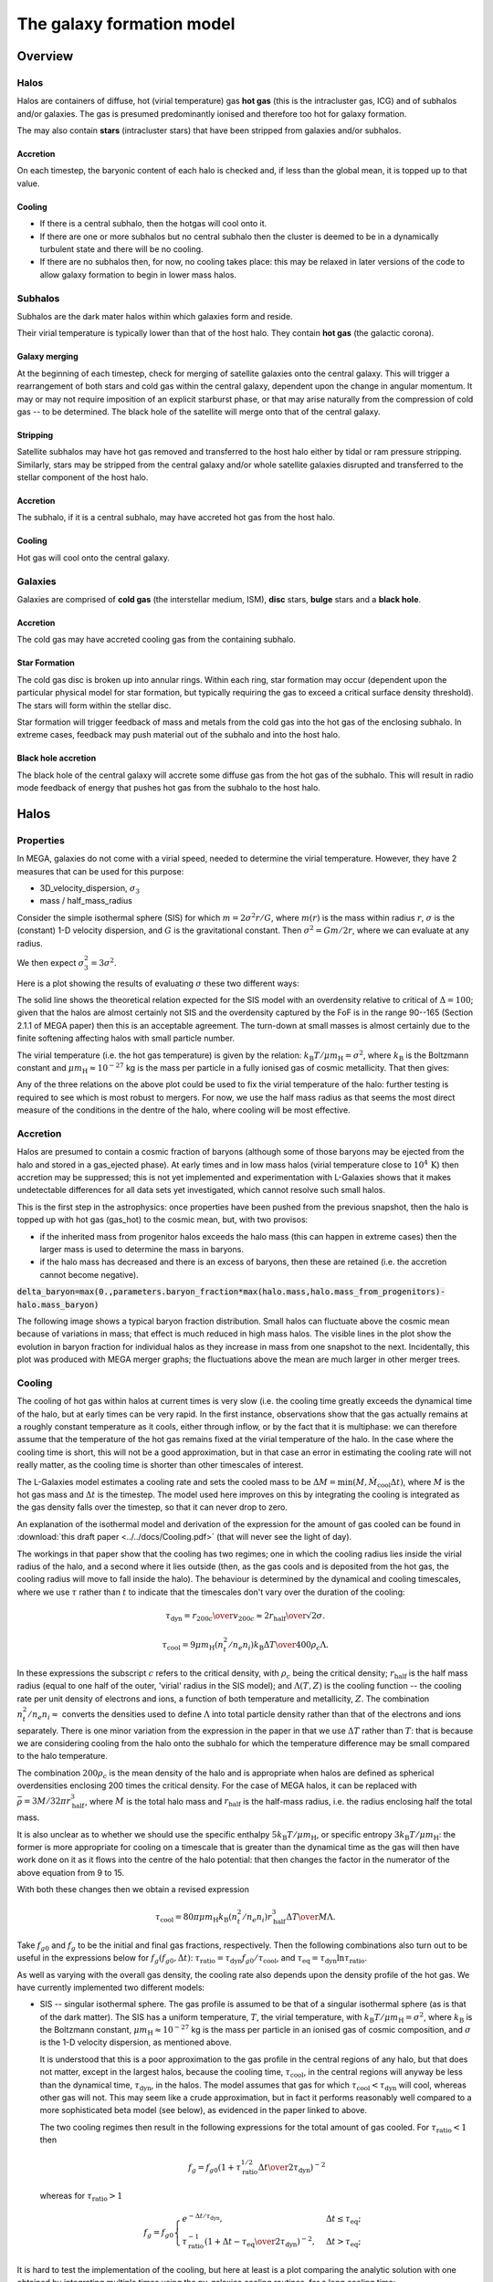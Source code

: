 The galaxy formation model
==========================

Overview
--------

Halos
^^^^^

Halos are containers of diffuse, hot (virial temperature) gas **hot gas** (this is the intracluster gas, ICG)  and of subhalos and/or galaxies.  The gas is presumed predominantly ionised and therefore too hot for galaxy formation.

The may also contain **stars** (intracluster stars) that have been stripped from galaxies and/or subhalos.

Accretion
:::::::::

On each timestep, the baryonic content of each halo is checked and, if less than the global mean, it is topped up to that value.

Cooling
:::::::
  
* If there is a central subhalo, then the hotgas will cool onto it.
* If there are one or more subhalos but no central subhalo then the cluster is deemed to be in a dynamically turbulent state and there will be no cooling.
* If there are no subhalos then, for now, no cooling takes place: this may be relaxed in later versions of the code to allow galaxy formation to begin in lower mass halos.

Subhalos
^^^^^^^^

Subhalos are the dark mater halos within which galaxies form and reside.

Their virial temperature is typically lower than that of the host halo.  They contain **hot gas** (the galactic corona).

Galaxy merging
::::::::::::::

At the beginning of each timestep, check for merging of satellite galaxies onto the central galaxy.  This will trigger a rearrangement of both stars and cold gas within the central galaxy, dependent upon the change in angular momentum.  It may or may not require imposition of an explicit starburst phase, or that may arise naturally from the compression of cold gas -- to be determined.  The black hole of the satellite will merge onto that of the central galaxy.

Stripping
:::::::::

Satellite subhalos may have hot gas removed and transferred to the host halo either by tidal or ram pressure stripping.  Similarly, stars may be stripped from the central galaxy and/or whole satellite galaxies disrupted and transferred to the stellar component of the host halo.

Accretion
:::::::::

The subhalo, if it is a central subhalo, may have accreted hot gas from the host halo.

Cooling
:::::::

Hot gas will cool onto the central galaxy.

Galaxies
^^^^^^^^

Galaxies are comprised of **cold gas** (the interstellar medium, ISM), **disc** stars, **bulge** stars and a **black hole**.

Accretion
:::::::::

The cold gas may have accreted cooling gas from the containing subhalo.

Star Formation
::::::::::::::

The cold gas disc is broken up into annular rings.  Within each ring, star formation may occur (dependent upon the particular physical model for star formation, but typically requiring the gas to exceed a critical surface density threshold).  The stars will form within the stellar disc.

Star formation will trigger feedback of mass and metals from the cold gas into the hot gas of the enclosing subhalo.  In extreme cases, feedback may push material out of the subhalo and into the host halo.

Black hole accretion
::::::::::::::::::::

The black hole of the central galaxy will accrete some diffuse gas from the hot gas of the subhalo.  This will result in radio mode feedback of energy that pushes hot gas from the subhalo to the host halo.

Halos
-----

Properties
^^^^^^^^^^

In MEGA, galaxies do not come with a virial speed, needed to determine the virial temperature.  However, they have 2 measures that can be used for this purpose:

* 3D_velocity_dispersion, :math:`\sigma_3`
* mass / half_mass_radius

Consider the simple isothermal sphere (SIS) for which :math:`m=2\sigma^2r/G`, where :math:`m(r)` is the mass within radius :math:`r`, :math:`\sigma` is the (constant) 1-D velocity dispersion, and :math:`G` is the gravitational constant.
Then :math:`\sigma^2=Gm/2r`, where we can evaluate at any radius.

We then expect :math:`\sigma_3^2=3\sigma^2`.

Here is a plot showing the results of evaluating :math:`\sigma` these two different ways:

.. image:: figs/vdisp.png
   :width: 600
   :alt: halo 1-D velocity dispersions versus halo mass

The solid line shows the theoretical relation expected for the SIS model with an overdensity relative to critical of :math:`\Delta=100`; given that the halos are almost certainly not SIS and the overdensity captured by the FoF is in the range 90--165 (Section 2.1.1 of MEGA paper) then this is an acceptable agreement.  The turn-down at small masses is almost certainly due to the finite softening affecting halos with small particle number.

The virial temperature (i.e. the hot gas temperature) is given by the relation: :math:`k_\mathrm{B}T/\mu m_\mathrm{H}=\sigma^2`, where :math:`k_\mathrm{B}` is the Boltzmann constant and :math:`\mu m_\mathrm{H}\approx 10^{-27}` kg is the mass per particle in a fully ionised gas of cosmic metallicity.  That then gives:

.. image:: figs/temp.png
   :width: 600
   :alt: virial temperature versus halo mass

Any of the three relations on the above plot could be used to fix the virial temperature of the halo: further testing is required to see which is most robust to mergers.  For now, we use the half mass radius as that seems the most direct measure of the conditions in the dentre of the halo, where cooling will be most effective.

Accretion
^^^^^^^^^

Halos are presumed to contain a cosmic fraction of baryons (although some of those baryons may be ejected from the halo and stored in a gas_ejected phase).  At early times and in low mass halos (virial temperature close to :math:`10^4\,\mathrm{K}`) then accretion may be suppressed; this is not yet implemented and experimentation with L-Galaxies shows that it makes undetectable differences for all data sets yet investigated, which cannot resolve such small halos.

This is the first step in the astrophysics: once properties have been pushed from the previous snapshot, then the halo is topped up with hot gas (gas_hot) to the cosmic mean, but, with two provisos:

* if the inherited mass from progenitor halos exceeds the halo mass (this can happen in extreme cases) then the larger mass is used to determine the mass in baryons.
* if the halo mass has decreased and there is an excess of baryons, then these are retained (i.e. the accretion cannot become negative).

:code:`delta_baryon=max(0.,parameters.baryon_fraction*max(halo.mass,halo.mass_from_progenitors)-halo.mass_baryon)`

The following image shows a typical baryon fraction distribution.  Small halos can fluctuate above the cosmic mean because of variations in mass; that effect is much reduced in high mass halos.  The visible lines in the plot show the evolution in baryon fraction for individual halos as they increase in mass from one snapshot to the next.  Incidentally, this plot was produced with MEGA merger graphs; the fluctuations above the mean are much larger in other merger trees.

.. image:: figs/bfrac.png
   :width: 600
   :alt: baryon fraction versus halo mass

Cooling
^^^^^^^

The cooling of hot gas within halos at current times is very slow (i.e. the cooling time greatly exceeds the dynamical time of the halo, but at early times can be very rapid.  In the first instance, observations show that the gas actually remains at a roughly constant temperature as it cools, either through inflow, or by the fact that it is multiphase: we can therefore assume that the temperature of the hot gas remains fixed at the virial temperature of the halo.  In the case where the  cooling time is short, this will not be a good approximation, but in that case an error in estimating the cooling rate will not really matter, as the cooling time is shorter than other timescales of interest.

The L-Galaxies model estimates a cooling rate and sets the cooled mass to be :math:`\Delta M=\min(M,\dot{M}_\mathrm{cool}\Delta t)`, where :math:`M` is the hot gas mass and :math:`\Delta t` is the timestep.  The model used here improves on this by integrating the cooling is integrated as the gas density falls over the timestep, so that it can never drop to zero.

An explanation of the isothermal model and derivation of the expression for the amount of gas cooled can be found in :download:`this draft paper <../../docs/Cooling.pdf>` (that will never see the light of day).

The workings in that paper show that the cooling has two regimes; one in which the cooling radius lies inside the virial radius of the halo, and a second where it lies outside (then, as the gas cools and is deposited from the hot gas, the cooling radius will move to fall inside the halo).  The behaviour is determined by the dynamical and cooling timescales, where we use :math:`\tau` rather than :math:`t` to indicate that the timescales don't vary over the duration of the cooling:

.. math::

   \tau_\mathrm{dyn} = {r_{200c}\over v_{200c}} \approx {2r_\mathrm{half}\over \surd{2}\sigma}.

   \tau_\mathrm{cool} = {9\mu m_\mathrm{H} (n_t^2/n_e n_i) k_\mathrm{B} \Delta T\over 400\rho_c\Lambda}.

In these expressions the subscript :math:`c` refers to the critical density, with :math:`\rho_c` being the critical density; :math:`r_\mathrm{half}` is the half mass radius (equal to one half of the outer, 'virial' radius in the SIS model); and :math:`\Lambda(T,Z)` is the cooling function -- the cooling rate per unit density of electrons and ions, a function of both temperature and metallicity, :math:`Z`.  The combination :math:`n_t^2/n_e n_i\approx` converts the densities used to define :math:`\Lambda` into total particle density rather than that of the electrons and ions separately.  There is one minor variation from the expression in the paper in that we use :math:`\Delta T` rather than :math:`T`: that is because we are considering cooling from the halo onto the subhalo for which the temperature difference may be small compared to the halo temperature.

The combination :math:`200\rho_c` is the mean density of the halo and is appropriate when halos are defined as spherical overdensities enclosing 200 times the critical density.  For the case of MEGA halos, it can be replaced with :math:`\bar\rho=3M/32\pi r_\mathrm{half}^3`, where :math:`M` is the total halo mass and :math:`r_\mathrm{half}` is the half-mass radius, i.e.  the radius enclosing half the total mass.

It is also unclear as to whether we should use the specific enthalpy :math:`5k_\mathrm{B}T/\mu m_\mathrm{H}`, or specific entropy :math:`3k_\mathrm{B}T/\mu m_\mathrm{H}`: the former is more appropriate for cooling on a timescale that is greater than the dynamical time as the gas will then have work done on it as it flows into the centre of the halo potential: that then changes the factor in the numerator of the above equation from 9 to 15.

With both these changes then we obtain a revised expression

.. math::

   \tau_\mathrm{cool} = {80\pi\mu m_\mathrm{H}k_\mathrm{B} (n_t^2/n_e n_i)r_\mathrm{half}^3 \Delta T\over M\Lambda}.

Take :math:`f_{g0}` and :math:`f_g` to be the initial and final gas fractions, respectively.  Then the following combinations also turn out to be useful in the expressions below for :math:`f_g(f_{g0},\Delta t)`: :math:`\tau_\mathrm{ratio}= \tau_\mathrm{dyn}f_{g0}/\tau_\mathrm{cool}`, and :math:`\tau_\mathrm{eq}=\tau_\mathrm{dyn}\ln\tau_\mathrm{ratio}`.

As well as varying with the overall gas density, the cooling rate also depends upon the density profile of the hot gas.  We have currently implemented two different models:

* SIS -- singular isothermal sphere.
  The gas profile is assumed to be that of a singular isothermal sphere (as is that of the dark matter).  The SIS has a uniform temperature, :math:`T`, the virial temperature, with :math:`k_\mathrm{B}T/\mu m_\mathrm{H}=\sigma^2`, where :math:`k_\mathrm{B}` is the Boltzmann constant, :math:`\mu m_\mathrm{H}\approx 10^{-27}` kg is the mass per particle in an ionised gas of cosmic composition, and :math:`\sigma` is the 1-D velocity dispersion, as mentioned above.
  
  It is understood that this is a poor approximation to the gas profile in the central regions of any halo, but that does not matter, except in the largest halos, because the cooling time, :math:`\tau_\mathrm{cool}`, in the central regions will anyway be less than the dynamical time, :math:`\tau_\mathrm{dyn}`, in the halos.  The model assumes that gas for which :math:`\tau_\mathrm{cool}<\tau_\mathrm{dyn}` will cool, whereas other gas will not.  This may seem like a crude approximation, but in fact it performs reasonably well compared to a more sophisticated beta model (see below), as evidenced in the paper linked to above.

  The two cooling regimes then result in the following expressions for the total amount of gas cooled.  For :math:`\tau_\mathrm{ratio}<1` then

  .. math::

     f_g = f_{g0} \left( 1 + {\tau_\mathrm{ratio}^{1/2}\Delta t\over 2\tau_\mathrm{dyn}} \right)^{-2}

  whereas for :math:`\tau_\mathrm{ratio}>1`

  .. math::

      f_g = f_{g0}
         \begin{cases} 
           e^{-\Delta t/\tau_\mathrm{dyn}},& \Delta t\leq \tau_\mathrm{eq};\\
           \tau_\mathrm{ratio}^{-1}\left(1+{\Delta t-\tau_\mathrm{eq}\over2\tau_\mathrm{dyn}}\right)^{-2},&  \Delta t>\tau_\mathrm{eq};
         \end{cases}

It is hard to test the implementation of the cooling, but here at least is a plot comparing the analytic solution with one obtained by integrating multiple times using the py-galaxies cooling routines, for a long cooling time:

.. image:: figs/cooling_test_iso_long.png
   :width: 600
   :alt: gas fraction versus time for slow cooling times
	 
* beta -- a beta profile, with :math:`\beta={2\over3}`.
  The density profile of the gas is assumed to follow a beta profile with :math:`\beta={2\over3}`, :math:`\rho\propto(1+y^2)^{-1}`, where :math:`y=r/a` and :math:`a` is the core radius.  At large radii, this reverts to the SIS and we assume that the gas temperature is isothermal as for that model; for small radii, the temperature would deviate slightly from isothermal, but we continue to treat it as isothermal.  

  Not yet implemented.

Note that the underlying density profile will be an NFW profile `Navarro, Frenk & White <https://en.wikipedia.org/wiki/Navarro–Frenk–White_profile>`_ so the whole situation is rather more complicated than we have assumed, but implementing the increased complexity would almost certainly make very little difference to the results and would slow down the code.

Gas disc radius
---------------

For an exponential disc of mass :math:`M` and scale-length :math:`R_\mathrm{d}` embedded within a halo that maintains a constant rotation speed, :math:`v`, the angular momentum is :math:`J=2MvR_\mathrm{d}`.  We can thus determine :math:`R_\mathrm{d}` if we know :math:`J`.

The equivalent relation for a singular isothermal sphere (SIS) is :math:`J={1\over2}MvR=MvR_\mathrm{half}`, where :math:`R_\mathrm{half}={1\over2}R` is the half mass radius.

There are two models to determine the angular momentum of newly cooled gas:

* If the input data does not include the angular momentum of the halo then we assume that cooling gas transfers and angular momentum value :math:`J=\lambda \Delta M vR_\mathrm{half}` where :math:`\lambda` is a parameter of the model that gives the angular momentum as a fraction of that expected for an SIS halo rotating at the virial speed, :math:`\Delta M` is the amount of gas cooled and :math:`R_\mathrm{half}` is the half mass radius of the halo.  The angular momentum is presumed to align with that of the gas disc.
  
* More generally, if we know the (vector) angular momentum of the halo, then the accreted gas is presumed to have the same specific angular momentum as that and we do a vector sum to determine the angular momentum of the gas disc after accretion.

In each case the cold gas disc will expand or contract according to its new specific angular momentum: :math:`R_\mathrm{d}=J/(2Mv)`.  The following figure shows an example relation using :math:`\lambda=0.06`: note that there is no star formation and feedback included in the model that generates this plot.

.. image:: figs/gal_coldgas_radius.png
   :width: 600
   :alt: cold gas disc radius versus subhalo mass
	 

Star formation
--------------

..  For molecular gas, `Sun etal 2023 <https://arxiv.org/abs/2302.12267>`_ give :math:`\dot{M}_\mathrm{star}=M_\mathrm{mol}/\tau_\mathrm{SFR}` where :math:`\tau_\mathrm{SFR}=10^{9.4}\,` yr for nearby galaxies.  There is some residual scatter which could, presumably, correlate with different local environment, such as dynamical time of the disc.

In general the star formation rate is based on a formula of the kind

.. math::
	\dot{M}_\mathrm{star}\propto{(M_\mathrm{SFgas}-M_\mathrm{crit})\over t_\mathrm{dyn}},

where :math:`M_\mathrm{SFgas}` is the mass of star forming gas, :math:`M_\mathrm{crit}` ia a star forming threshold (that may be zero) and :math:`t_\mathrm{dyn}` is the dynamical time.

Depending upon the model, :math:`M_\mathrm{SFgas}` may be the total mass of the cold disc, or the mass of molecular gas, and may or may not be split up into annular rings.

Simple model
^^^^^^^^^^^^

The simplest model, used in `L-Galaxies 2015 <https://arxiv.org/abs/1410.0365>`_, takes

.. math::
	\dot{M}_\mathrm{star}=\alpha_\mathrm{SFR}{(M_\mathrm{cold\,gas}-M_\mathrm{crit})\over t_\mathrm{dyn}},

where :math:`t_\mathrm{dyn}=R_\mathrm{d}/v` is the dynamical time at a radius equal to the cold gas disc scale length, :math:`R_\mathrm{d}`.

Here

.. math::
   M_\mathrm{crit}=M_\mathrm{crit,0}\left(v\over200\mathrm{km}\,\mathrm{s}^{-1}\right)\left(R_\mathrm{d}\over10\,\mathrm{kpc}\right).

Both :math:`\alpha_\mathrm{SFR}` and :math:`M_\mathrm{crit,0}` are taken to be free parameters of the model, with typical values:

* :math:`\alpha_\mathrm{SFR}=0.025`;
* :math:`M_\mathrm{crit,0}=2.4\times10^9\mathrm{M}_\odot`.

The model assumes that the disc scale length is unaffected by star formation, whereas in practice we might expect stars to form mainly from the central regions where the molecular gas fraction is higher and the local dynamical time is shorter.

Stellar feedback
----------------

Stellar feedback is presumed to be prompt and mostly from radiation pressure around young star-forming regions and Type II supernovae -- there will also be later feedback from AGB winds and Type Ia supernovae, but this will be more isolated and sporadic and it is assumed that the heated gas will quickly cool back onto the cold gas disk (ISM).

The energy available from supernovae, :math:`\Delta E_\mathrm{SNR}` will be proportional to the mass of stars produced, :math:`\Delta M_*`,

.. math::

   \Delta E_\mathrm{SNR}={1\over2}\Delta M_*v_\mathrm{SNR}^2,

where :math:`v_\mathrm{SNR}` is a parameter of the model.

We assume that this energy gets injected into an amount of gas, :math:`\Delta_\mathrm{heat}`, that is directly proportional to :math:`\Delta M_*`,

.. math::

   \Delta M_\mathrm{heat}=F_\mathrm{heat}\Delta M_*,

where :math:`F_\mathrm{heat}` is a fixed parameter.  We can write

.. math::

   \Delta E_\mathrm{SNR}=\mathcal{E}_\mathrm{SNR}\Delta M_\mathrm{heat},\ \ \mathrm{where}\ \ \mathcal{E}_\mathrm{SNR}={v_\mathrm{SNR}^2\over2F_\mathrm{heat}}

is the effective specific energy that SNR inject into the surrounding gas.

Of this energy, some will be used up in heating gas that then rapidly cools down and is reassimilated into the cold gas disc (ISM); some will heat gas high enough that it joins the corona (i.e. subhalo hot gas) and some will heat gas to a high enough temperature that it escapes the subhalo altogether (ie ejected gas).  To keep the model simple, we place this gas not in the halo (from where it could escape still further) but into an **Ejected** phase that is loosely bound to the halo but not within the virial radius.  That gas will become available for re-accretion onto the halo once its (mean) entropy drops below that of the halo gas.  We write

.. math::

   \Delta E_\mathrm{SNR}=\Delta E_\mathrm{disc}+\Delta E_\mathrm{halo}+\Delta E_\mathrm{eject} =\Delta E_\mathrm{SNR}(\epsilon_\mathrm{disc}+\epsilon_\mathrm{halo}+\epsilon_\mathrm{eject}),

where :math:`\epsilon_\mathrm{disc}+\epsilon_\mathrm{halo}+\epsilon_\mathrm{eject}=1`.  For consistency with previous nomenclature, we write :math:`\epsilon_\mathrm{reheat}=\epsilon_\mathrm{halo}+\epsilon_\mathrm{eject}`.

Similarly

.. math::

   \Delta M_\mathrm{heat}=\Delta M_\mathrm{disc}+\Delta M_\mathrm{halo}+\Delta M_\mathrm{eject} =\Delta M_\mathrm{heat}(\mu_\mathrm{disc}+\mu_\mathrm{halo}+\mu_\mathrm{eject}),

where :math:`\mu_\mathrm{disc}+\mu_\mathrm{halo}+\mu_\mathrm{eject}\equiv\mu_\mathrm{disc}+\mu_\mathrm{reheat}=1`.

In low mass halos for which the virial speed of the halo is such that :math:`v_\mathrm{vir}\ll v_\mathrm{SNR}`, then most mass will be ejected; on the other hand, if :math:`v_\mathrm{vir}\gg v_\mathrm{SNR}` then almost all gas will fail to heat up to the virial temperature of the subhalo.  It is not unreasonable then to treat the :math:`\epsilon` s and :math:`\mu` s as decreasing functions of :math:`v_\mathrm{vir}/v_\mathrm{SNR}`.

In our model it is the energy injected into the ISM that determines the degree of reheating; therefore we treat :math:`\epsilon_\mathrm{reheat}` as a fundamental parameter.  We take it to vary as

.. math::

   \epsilon_\mathrm{reheat}={1\over 1+\left(v_\mathrm{vir}\over v_\mathrm{reheat}\right)^\eta},

where :math:`\eta>0` and :math:`v_\mathrm{reheat}` are (constant) parameters of the model.

If all the energy were evenly distributed between the three phases, then the :math:`\mu` s would equal the :math:`\epsilon` s.  However, the gas that falls back onto the disc will get less energy than average and that which is ejected will get more; hence we expect :math:`\mu_\mathrm{disc}>\epsilon_\mathrm{disc}` and :math:`\mu_\mathrm{eject}<\epsilon_\mathrm{eject}`.  However, we also have to ensure that the total energy is sufficient to reheat the desired amount of gas.

We assume that the average specific energy of gas that ends up in the corona is  :math:`\mathcal{E}_\mathrm{halo}={3\over4}v_\mathrm{vir}^2`, which is the energy required to raise gas to the virial temperature of the subhalo assuming that no work is done against pressure forces.  Hence the maximum possible value of :math:`\mu_\mathrm{reheat}` is

.. math::

   \mu_\mathrm{reheat,max}=\mathcal{S}_\mathrm{heat}\epsilon_\mathrm{reheat},\ \ \mathrm{where}\ \mathcal{S}_\mathrm{heat}={\mathcal{E}_\mathrm{SNR}\over\mathcal{E}_\mathrm{halo}}={2 v_\mathrm{SNR}^2\over3 F_\mathrm{heat} v_\mathrm{vir}^2}

This then motivates the following:

* :math:`\mu_\mathrm{reheat,max}\leq1`:
  Insufficient energy to reheat all the gas up to the virial temperature of the subhalo.  As an approximation, assume no ejected gas.  Then:
  
  - :math:`\mu_\mathrm{disc}=1-\mu_\mathrm{reheat,max}`, :math:`\epsilon_\mathrm{disc}=1-\epsilon_\mathrm{reheat}`;
  - :math:`\mu_\mathrm{halo}=\mu_\mathrm{reheat,max}`, :math:`\epsilon_\mathrm{halo}=\epsilon_\mathrm{reheat}`;
  - :math:`\mu_\mathrm{eject}=0`, :math:`\epsilon_\mathrm{eject}=0`.

* :math:`\mu_\mathrm{reheat,max}>1`:
  More than enough energy to raise all the heated gas up to the virial temperature.  As an approximation, assume that negligible mass in contained in the gas that cools back down onto the disc (this assumption could be relaxed).  We then need to decide what fraction of the mass goes into halo and ejected gas, for which we use a functional form similar to that given above.  The extra factor involving :math:`\mu_\mathrm{reheat,max}` is to give a smooth transition as :math:`\epsilon_\mathrm{reheat}` increases; it is not crucial to the model and could be omitted.

  .. math::

      \mu_\mathrm{eject}={\mu_\mathrm{reheat,max}^2-1\over\mu_\mathrm{reheat,max}^2}. {1\over 1+\left(v_\mathrm{vir}\over v_\mathrm{eject}\right)^\eta},
  

  - :math:`\mu_\mathrm{disc}=0`, :math:`\epsilon_\mathrm{disc}=1-\epsilon_\mathrm{reheat}`;
  - :math:`\mu_\mathrm{halo}=1-\mu_\mathrm{eject}`, :math:`\epsilon_\mathrm{halo}=\mu_\mathrm{halo}/\mathcal{S}_\mathrm{heat}`;
  - :math:`\mu_\mathrm{eject}=` above formula, :math:`\epsilon_\mathrm{eject}=\epsilon_\mathrm{reheat}-\mu_\mathrm{halo}/\mathcal{S}_\mathrm{heat}`.

  Finally, to determine the entropy of ejected gas, we need to know its specific energy, :math:`\mathcal{E}_\mathrm{eject}`:

  .. math::

     \mathcal{E}_\mathrm{eject}={\epsilon_\mathrm{eject}\over\mu_\mathrm{eject}}\mathcal{S}_\mathrm{heat}\mathcal{E}_\mathrm{halo}.
   
  In order that :math:`\mathcal{E}_\mathrm{eject}>\mathcal{E}_\mathrm{halo}` we require that :math:`\epsilon_\mathrm{reheat}\mathcal{S}_\mathrm{heat}\equiv\mu_\mathrm{reheat,max}>1`, which is guaranteed by our model.

The model has five free parameters: :math:`F_\mathrm{heat},\ \nu,\ v_\mathrm{SNR},\ v_\mathrm{reheat},\ \&\ v_\mathrm{eject}` (although we note that L-Galaxies fixes :math:`v_\mathrm{SNR}=630\,\mathrm{km}\,\mathrm{s}^{-1}`). That makes it difficult to show plots covering the variation of all parameters.  
For the purposes of illustration here, we fix :math:`\eta=1` and :math:`F_\mathrm{heat}=3`.  The ratio :math:`f_\mathrm{reheat}=\Delta M_\mathrm{reheat}/\Delta M_*=F_\mathrm{heat}\mu_\mathrm{reheat}` is known as the *loading factor* and is highly uncertain observationally but is typically of order a few for Milky Way sized halos; our model therefore limits the loading factor to be less than or equal to :math:`F_\mathrm{heat}`.  The reheating mass and energy fractions then depend upon the ratios :math:`r_\mathrm{reheat}=v_\mathrm{reheat}/v_\mathrm{SNR}` and :math:`r_\mathrm{eject}=v_\mathrm{eject}/v_\mathrm{SNR}`.

The following plot shows the variation of mass and ejection fractions as a function of :math:`\epsilon_\mathrm{reheat}` for :math:`\mu_\mathrm{eject,max}=0.3`

.. image:: figs/mu_epsilon_eject=0.3.png
   :width: 600
   :alt: mass and energy reheating fractions, for mu_eject_max=0.3

and for :math:`\mu_\mathrm{eject,max}=1.0`

.. image:: figs/mu_epsilon_eject=1.0.png
   :width: 600
   :alt: mass and energy reheating fractions, for mu_eject_max=1.0

The following plots show inthe top row the variation of mass and ejection fractions as a function of the ratio of :math:`v_\mathrm{vir}/v_\mathrm{SNR}`: in columns, from left to right, :math:`r_\mathrm{reheat}=0.76`, :math:`r_\mathrm{eject}=0.16` (this seems most similar to the parameters in Hen15); :math:`r_\mathrm{reheat}=0.76`, :math:`r_\mathrm{eject}=0.76`; :math:`r_\mathrm{reheat}=3.8`, :math:`r_\mathrm{eject}=0.76`.  The bottom row shows the mass loading factor and the ratio of the specific energy in the ejected gas relative to that of the halo: this latter is always greater than unity, as required.  I am not entirely convinced that last plot is correct, but can't find anything wrong with it - the key parameter in the model is clearly :math:`F_\mathrm{heat}` which determines the halo virial velocity at which the mean injected specific energy from SNR into the heated gas equals that of the coronal gas.

.. image:: figs/mu_epsilon_vvir.png
   :width: 600
   :alt: mass and energy heating fractions as the halo virial speed is increased.
	 
